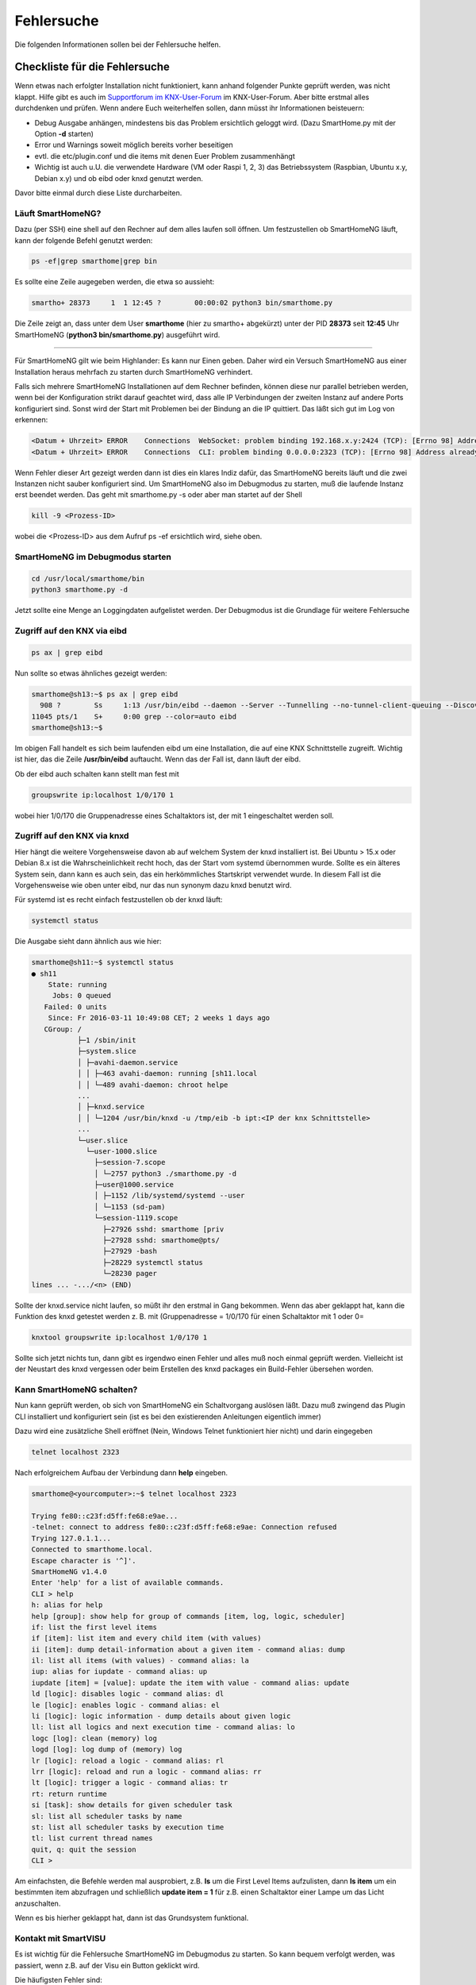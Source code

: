 
.. index:: Fehlersuche

.. role:: bluesup
.. role:: redsup

===========
Fehlersuche
===========

Die folgenden Informationen sollen bei der Fehlersuche helfen.



.. index:: Fehlersuche; Checkliste

Checkliste für die Fehlersuche
==============================

Wenn etwas nach erfolgter Installation nicht funktioniert, kann anhand folgender Punkte geprüft
werden, was nicht klappt. Hilfe gibt es auch im `Supportforum im KNX-User-Forum <https://knx-user-forum.de/forum/supportforen/smarthome-py>`_
im KNX-User-Forum. Aber bitte erstmal alles durchdenken und prüfen. Wenn andere Euch weiterhelfen
sollen, dann müsst ihr Informationen beisteuern:

* Debug Ausgabe anhängen, mindestens bis das Problem ersichtlich geloggt wird. (Dazu SmartHome.py mit
  der Option **-d** starten)
* Error und Warnings soweit möglich bereits vorher beseitigen
* evtl. die etc/plugin.conf und die items mit denen Euer Problem zusammenhängt
* Wichtig ist auch u.U. die verwendete Hardware (VM oder Raspi 1, 2, 3) das Betriebssystem
  (Raspbian, Ubuntu x.y, Debian x.y) und ob eibd oder knxd genutzt werden.

Davor bitte einmal durch diese Liste durcharbeiten.


.. index:: Fehlersuche; Läuft SmartHomeNG?

Läuft SmartHomeNG?
------------------

Dazu (per SSH) eine shell auf den Rechner auf dem alles laufen soll öffnen. Um festzustellen ob SmartHomeNG läuft,
kann der folgende Befehl genutzt werden:

.. code-block:: bash

    ps -ef|grep smarthome|grep bin

Es sollte eine Zeile augegeben werden, die etwa so aussieht:

.. code-block:: bash

    smartho+ 28373     1  1 12:45 ?        00:00:02 python3 bin/smarthome.py

Die Zeile zeigt an, dass unter dem User **smarthome** (hier zu smartho+ abgekürzt) unter der PID **28373** seit **12:45**
Uhr SmartHomeNG (**python3 bin/smarthome.py**) ausgeführt wird.


------


Für SmartHomeNG gilt wie beim Highlander:  Es kann nur Einen geben. Daher wird ein Versuch SmartHomeNG aus einer
Installation heraus mehrfach zu starten durch SmartHomeNG verhindert.

Falls sich mehrere SmartHomeNG Installationen auf dem Rechner befinden, können diese nur parallel betrieben werden, wenn
bei der Konfiguration strikt darauf geachtet wird, dass alle IP Verbindungen der zweiten Instanz auf andere Ports
konfiguriert sind. Sonst wird der Start mit Problemen bei der Bindung an die IP quittiert. Das läßt sich gut im Log
von erkennen:

.. code::

   <Datum + Uhrzeit> ERROR    Connections  WebSocket: problem binding 192.168.x.y:2424 (TCP): [Errno 98] Address already in use
   <Datum + Uhrzeit> ERROR    Connections  CLI: problem binding 0.0.0.0:2323 (TCP): [Errno 98] Address already in use


Wenn Fehler dieser Art gezeigt werden dann ist dies ein klares Indiz dafür, das SmartHomeNG bereits läuft und die zwei
Instanzen nicht sauber konfiguriert sind. Um SmartHomeNG also im Debugmodus zu starten, muß die laufende Instanz erst
beendet werden. Das geht mit smarthome.py -s oder aber man startet auf der Shell

.. code::

   kill -9 <Prozess-ID>


wobei die <Prozess-ID> aus dem Aufruf ps -ef ersichtlich wird, siehe oben.


.. index:: Fehlersuche; SmartHomeNG im Debugmodus starten

SmartHomeNG im Debugmodus starten
---------------------------------

.. code::

   cd /usr/local/smarthome/bin
   python3 smarthome.py -d


Jetzt sollte eine Menge an Loggingdaten aufgelistet werden. Der Debugmodus ist die Grundlage
für weitere Fehlersuche


.. index:: Fehlersuche; Zugriff auf den KNX via eibd

Zugriff auf den KNX via eibd
----------------------------

.. code::

   ps ax | grep eibd


Nun sollte so etwas ähnliches gezeigt werden:

.. code::

   smarthome@sh13:~$ ps ax | grep eibd
     908 ?        Ss     1:13 /usr/bin/eibd --daemon --Server --Tunnelling --no-tunnel-client-queuing --Discovery --GroupCache --listen-tcp -d/tmp/eibd.log --pid-file=/var/run/eibd.pid --eibaddr=1.1.208 ipt:<IP der KNX Schnittstelle>
   11045 pts/1    S+     0:00 grep --color=auto eibd
   smarthome@sh13:~$

Im obigen Fall handelt es sich beim laufenden eibd um eine Installation, die auf eine KNX
Schnittstelle zugreift. Wichtig ist hier, das die Zeile **/usr/bin/eibd** auftaucht. Wenn
das der Fall ist, dann läuft der eibd.

Ob der eibd auch schalten kann stellt man fest mit

.. code::

   groupswrite ip:localhost 1/0/170 1


wobei hier 1/0/170 die Gruppenadresse eines Schaltaktors ist, der mit 1 eingeschaltet werden soll.


.. index:: Fehlersuche; Zugriff auf den KNX via knxd

Zugriff auf den KNX via knxd
----------------------------

Hier hängt die weitere Vorgehensweise davon ab auf welchem System der knxd installiert ist.
Bei Ubuntu > 15.x oder Debian 8.x ist die Wahrscheinlichkeit recht hoch, das der Start vom
systemd übernommen wurde. Sollte es ein älteres System sein, dann kann es auch sein, das ein
herkömmliches Startskript verwendet wurde. In diesem Fall ist die Vorgehensweise wie oben unter
eibd, nur das nun synonym dazu knxd benutzt wird.

Für systemd ist es recht einfach festzustellen ob der knxd läuft:

.. code::

   systemctl status


Die Ausgabe sieht dann ähnlich aus wie hier:

.. code::

   smarthome@sh11:~$ systemctl status
   ● sh11
       State: running
        Jobs: 0 queued
      Failed: 0 units
       Since: Fr 2016-03-11 10:49:08 CET; 2 weeks 1 days ago
      CGroup: /
              ├─1 /sbin/init
              ├─system.slice
              │ ├─avahi-daemon.service
              │ │ ├─463 avahi-daemon: running [sh11.local
              │ │ └─489 avahi-daemon: chroot helpe
              ...
              │ ├─knxd.service
              │ │ └─1204 /usr/bin/knxd -u /tmp/eib -b ipt:<IP der knx Schnittstelle>
              ...
              └─user.slice
                └─user-1000.slice
                  ├─session-7.scope
                  │ └─2757 python3 ./smarthome.py -d
                  ├─user@1000.service
                  │ ├─1152 /lib/systemd/systemd --user
                  │ └─1153 (sd-pam)
                  └─session-1119.scope
                    ├─27926 sshd: smarthome [priv
                    ├─27928 sshd: smarthome@pts/
                    ├─27929 -bash
                    ├─28229 systemctl status
                    └─28230 pager
   lines ... -.../<n> (END)


Sollte der knxd.service nicht laufen, so müßt ihr den erstmal in Gang bekommen.
Wenn das aber geklappt hat, kann die Funktion des knxd getestet werden z. B. mit
(Gruppenadresse = 1/0/170 für einen Schaltaktor mit 1 oder 0=

.. code::

   knxtool groupswrite ip:localhost 1/0/170 1


Sollte sich jetzt nichts tun, dann gibt es irgendwo einen Fehler und alles muß noch einmal
geprüft werden. Vielleicht ist der Neustart des knxd vergessen oder beim Erstellen des knxd
packages ein Build-Fehler übersehen worden.


Kann SmartHomeNG schalten?
--------------------------

Nun kann geprüft werden, ob sich von SmartHomeNG ein Schaltvorgang auslösen läßt. Dazu muß
zwingend das Plugin CLI installiert und konfiguriert sein (ist es bei den existierenden Anleitungen
eigentlich immer)

Dazu wird eine zusätzliche Shell eröffnet (Nein, Windows Telnet funktioniert hier nicht) und
darin eingegeben

.. code::

   telnet localhost 2323


Nach erfolgreichem Aufbau der Verbindung dann **help** eingeben.

.. code::

   smarthome@<yourcomputer>:~$ telnet localhost 2323

   Trying fe80::c23f:d5ff:fe68:e9ae...
   -telnet: connect to address fe80::c23f:d5ff:fe68:e9ae: Connection refused
   Trying 127.0.1.1...
   Connected to smarthome.local.
   Escape character is '^]'.
   SmartHomeNG v1.4.0
   Enter 'help' for a list of available commands.
   CLI > help
   h: alias for help
   help [group]: show help for group of commands [item, log, logic, scheduler]
   if: list the first level items
   if [item]: list item and every child item (with values)
   ii [item]: dump detail-information about a given item - command alias: dump
   il: list all items (with values) - command alias: la
   iup: alias for iupdate - command alias: up
   iupdate [item] = [value]: update the item with value - command alias: update
   ld [logic]: disables logic - command alias: dl
   le [logic]: enables logic - command alias: el
   li [logic]: logic information - dump details about given logic
   ll: list all logics and next execution time - command alias: lo
   logc [log]: clean (memory) log
   logd [log]: log dump of (memory) log
   lr [logic]: reload a logic - command alias: rl
   lrr [logic]: reload and run a logic - command alias: rr
   lt [logic]: trigger a logic - command alias: tr
   rt: return runtime
   si [task]: show details for given scheduler task
   sl: list all scheduler tasks by name
   st: list all scheduler tasks by execution time
   tl: list current thread names
   quit, q: quit the session
   CLI >


Am einfachsten, die Befehle werden mal ausprobiert, z.B. **ls** um die First Level Items aufzulisten,
dann **ls item** um ein bestimmten item abzufragen und schließlich **update item = 1** für z.B. einen
Schaltaktor einer Lampe um das Licht anzuschalten.

Wenn es bis hierher geklappt hat, dann ist das Grundsystem funktional.


Kontakt mit SmartVISU
---------------------

Es ist wichtig für die Fehlersuche SmartHomeNG im Debugmodus zu starten. So kann bequem verfolgt
werden, was passiert, wenn z.B. auf der Visu ein Button geklickt wird.

Die häufigsten Fehler sind:

+-----------------------------------------+--------------------------------------------------------------------+-------------------------------------------------+
| Ursache                                 | Fehlerbild                                                         | Behebungsansatz                                 |
+=========================================+====================================================================+=================================================+
| Dateiformat der Item-Datei ist          | Beim Start von SmartHomeNG bricht der Einlesevorgang für die Items | Per Telnet verbinden und Items auflisten lassen |
| nicht im UTF-8 ohne BOM angelegt.       | in der betreffenden Datei ab und die Items werden nicht angelegt.  |                                                 |
+-----------------------------------------+--------------------------------------------------------------------+-------------------------------------------------+
| In der Smartvisu werden bei den Widgets | Keine Funktion bei einigen Widgets bzw. merkwürdige Seiteneffekte  | Debug-Ausgabe zeigt zu ändernde Items an,       |
| doppelte ID vergeben oder Itemname und  |                                                                    | diese auf Plausibilität prüfen                  |
| ID vertauscht oder aber Leerzeichen     |                                                                    |                                                 |
| innerhalb der ID oder des Itemnamen.    |                                                                    |                                                 |
+-----------------------------------------+--------------------------------------------------------------------+-------------------------------------------------+
| Zugriff auf ein Item ist über die Visu  | Kein Schalten möglich, Werte werden nicht aktualisiert             | visu_acl: rw oder visu: yes fehlt bei einem     |
| nicht gegeben.                          |                                                                    | Item oder als globales Setting beim Plugin      |
|                                         |                                                                    | visu_smartvisu                                  |
+-----------------------------------------+--------------------------------------------------------------------+-------------------------------------------------+


Zugriff auf SH.py via CLI Plugin aus Windows mit putty oder kitty
-----------------------------------------------------------------

Für den Zugriff via Telnet auf das CLI Plugin aus Windows, sind einige Dinge zu beachten:

In Putty bitte folgende Settings beachten, damit der Zugriff auf das CLI Plugin funktioniert:

Session:

- Connection type -> RAW wählen (nicht Telnet!)
- Host Namen des Servers eintragen, Port 2323 (oder wie er in der plugin.conf konfiguriert ist)<

Terminal:

- Implicit CR in every LF -> Haken setzen

Connection - Telnet:

- Keyboard sends Telnet special commands -> Haken setzen
- Return key sends Telnet New Line instead of ^M -> Haken entfernen

Mehr Informationen zum CLI Plugin unter: :doc:`./plugins/cli/README`


Fehlersuche mit Backend Plugin bzw. Admin GUI
=============================================

Ab Version SmartHomeNG v1.2 gibt es das Plugin Backend. Das Backend Plugin muß in der ../etc/plugin.yaml
bzw. ../etc/plugin.conf konfiguriert werden und wird über <ip des SmartHomeNG>:8383 im Browser
aufgerufen. Es ist eigentlich selbsterklärend und bildet über den Browser ein mehr Informationen
ab als das CLI Plugin.

Ab Version 1.6 steht ein neues Administrationsinterface zur Verfügung.

Mehr Informationen zur Administrations-GUI unter: :doc:`./admin/admin`

